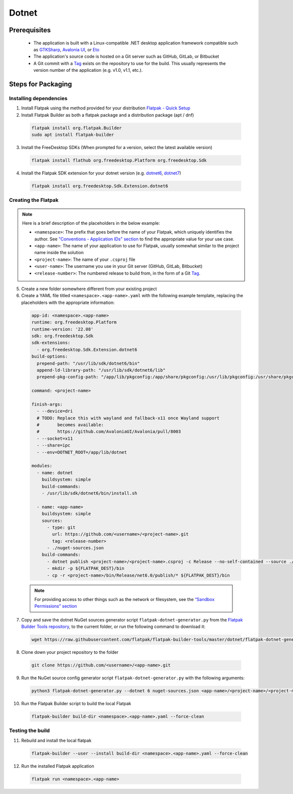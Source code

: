 Dotnet
======

Prerequisites
~~~~~~~~~~~~~
  - The application is built with a Linux-compatible .NET desktop application framework compatible such as `GTKSharp <https://github.com/GtkSharp/GtkSharp>`__, `Avalonia UI <https://www.avaloniaui.net/>`__, or `Eto <https://github.com/picoe/Eto>`__
  - The application's source code is hosted on a Git server such as GitHub, GitLab, or Bitbucket
  - A Git commit with a `Tag <https://git-scm.com/book/en/v2/Git-Basics-Tagging>`__ exists on the repository to use for the build. This usually represents the version number of the application (e.g. v1.0, v1.1, etc.).

Steps for Packaging
~~~~~~~~~~~~~~~~~~~

Installing dependencies
^^^^^^^^^^^^^^^^^^^^^^^

1. Install Flatpak using the method provided for your distribution
   `Flatpak - Quick Setup <https://flatpak.org/setup/>`__

2. Install Flatpak Builder as both a flatpak package and a distribution package (apt / dnf)

  .. code-block:: shell

        flatpak install org.flatpak.Builder
        sudo apt install flatpak-builder

3. Install the FreeDesktop SDKs (When prompted for a version, select the
   latest available version)

  .. code-block:: shell

        flatpak install flathub org.freedesktop.Platform org.freedesktop.Sdk

4. Install the Flatpak SDK extension for your dotnet version
   (e.g. `dotnet6 <https://github.com/flathub/org.freedesktop.Sdk.Extension.dotnet6>`__, `dotnet7 <https://github.com/flathub/org.freedesktop.Sdk.Extension.dotnet7>`__)

  .. code-block:: shell

        flatpak install org.freedesktop.Sdk.Extension.dotnet6


Creating the Flatpak
^^^^^^^^^^^^^^^^^^^^

.. note::

  Here is a brief description of the placeholders in the below example:

  - ``<namespace>``: The prefix that goes before the name of your Flatpak, which uniquely identifies the author. See `"Conventions - Application IDs" section <https://docs.flatpak.org/en/latest/conventions.html#application-ids>`__ to find the appropriate value for your use case.
  - ``<app-name>``: The name of your application to use for Flatpak, usually somewhat similar to the project name inside the solution
  - ``<project-name>``: The name of your ``.csproj`` file
  - ``<user-name>``: The username you use in your Git server (GitHub, GitLab, Bitbucket)
  - ``<release-number>``: The numbered release to build from, in the form of a Git `Tag <https://git-scm.com/book/en/v2/Git-Basics-Tagging>`__.

5.  Create a new folder somewhere different from your existing project


6.  Create a YAML file titled
    ``<namespace>.<app-name>.yaml`` with the following
    example template, replacing the placeholders with the appropriate
    information: \

  .. code-block:: yaml

      app-id: <namespace>.<app-name>
      runtime: org.freedesktop.Platform
      runtime-version: '22.08'
      sdk: org.freedesktop.Sdk
      sdk-extensions:
        - org.freedesktop.Sdk.Extension.dotnet6
      build-options:
        prepend-path: "/usr/lib/sdk/dotnet6/bin"
        append-ld-library-path: "/usr/lib/sdk/dotnet6/lib"
        prepend-pkg-config-path: "/app/lib/pkgconfig:/app/share/pkgconfig:/usr/lib/pkgconfig:/usr/share/pkgconfig:/usr/lib/sdk/dotnet6/lib/pkgconfig"

      command: <project-name>

      finish-args:
        - --device=dri
        # TODO: Replace this with wayland and fallback-x11 once Wayland support
        #       becomes available:
        #       https://github.com/AvaloniaUI/Avalonia/pull/8003
        - --socket=x11
        - --share=ipc
        - --env=DOTNET_ROOT=/app/lib/dotnet

      modules:
        - name: dotnet
          buildsystem: simple
          build-commands:
          - /usr/lib/sdk/dotnet6/bin/install.sh

        - name: <app-name>
          buildsystem: simple
          sources:
            - type: git
              url: https://github.com/<username>/<project-name>.git
              tag: <release-number>
            - ./nuget-sources.json
          build-commands:
            - dotnet publish <project-name>/<project-name>.csproj -c Release --no-self-contained --source ./nuget-sources
            - mkdir -p ${FLATPAK_DEST}/bin
            - cp -r <project-name>/bin/Release/net6.0/publish/* ${FLATPAK_DEST}/bin

  .. note::

      For providing access to other things such as the network or
      filesystem, see the `“Sandbox Permissions” section <https://docs.flatpak.org/en/latest/sandbox-permissions.html>`__

7.  Copy and save the dotnet NuGet sources generator script
    ``flatpak-dotnet-generator.py`` from the `Flatpak Builder Tools
    repository <https://github.com/flatpak/flatpak-builder-tools>`__, to
    the current folder, or run the following command to download it:

  .. code-block:: shell

        wget https://raw.githubusercontent.com/flatpak/flatpak-builder-tools/master/dotnet/flatpak-dotnet-generator.py

8.  Clone down your project repository to the folder

  .. code-block:: shell

        git clone https://github.com/<username>/<app-name>.git

9.  Run the NuGet source config generator script ``flatpak-dotnet-generator.py`` with the following arguments:

  .. code-block:: shell

        python3 flatpak-dotnet-generator.py --dotnet 6 nuget-sources.json <app-name>/<project-name>/<project-name>.csproj

10. Run the Flatpak Builder script to build the local Flatpak

  .. code-block:: shell

        flatpak-builder build-dir <namespace>.<app-name>.yaml --force-clean


Testing the build
^^^^^^^^^^^^^^^^^

11. Rebuild and install the local flatpak

  .. code-block:: shell

        flatpak-builder --user --install build-dir <namespace>.<app-name>.yaml --force-clean


12. Run the installed Flatpak application

  .. code-block:: shell

        flatpak run <namespace>.<app-name>

